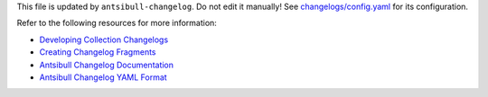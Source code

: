 This file is updated by ``antsibull-changelog``. Do not edit it manually!
See `changelogs/config.yaml <./changelogs/config.yaml>`_ for its configuration.

Refer to the following resources for more information:

- `Developing Collection Changelogs <https://docs.ansible.com/ansible/latest/dev_guide/developing_collections_changelogs.html>`_
- `Creating Changelog Fragments <https://docs.ansible.com/ansible/latest/community/development_process.html#creating-changelog-fragments>`_
- `Antsibull Changelog Documentation <https://ansible.readthedocs.io/projects/antsibull-changelog/changelogs/>`_
- `Antsibull Changelog YAML Format <https://ansible.readthedocs.io/projects/antsibull-changelog/changelog.yaml-format/>`_

